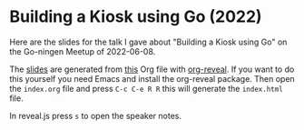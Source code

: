 * Building a Kiosk using Go (2022)

Here are the slides for the talk I gave about "Building a Kiosk using Go" on the
Go-ningen Meetup of 2022-06-08.

The [[https://c0deaddict.github.io/building-a-kiosk-using-go-2022][slides]] are generated from [[./index.org][this]] Org file with [[https://github.com/yjwen/org-reveal/][org-reveal]].  If you
want to do this yourself you need Emacs and install the org-reveal
package. Then open the =index.org= file and press =C-c C-e R R= this
will generate the =index.html= file.

In reveal.js press =s= to open the speaker notes.
